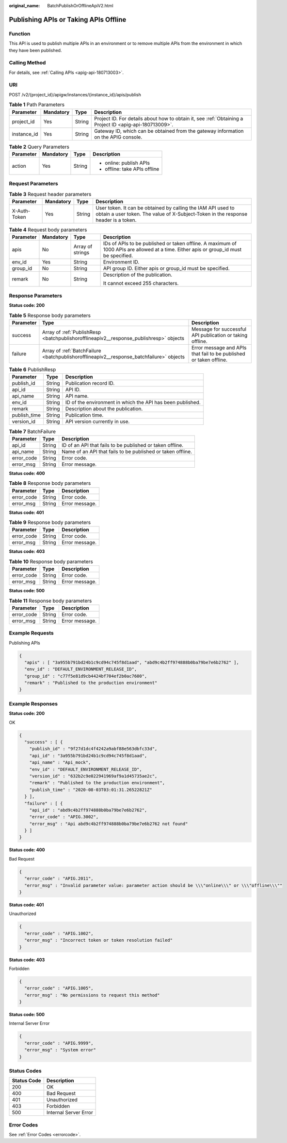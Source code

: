 :original_name: BatchPublishOrOfflineApiV2.html

.. _BatchPublishOrOfflineApiV2:

Publishing APIs or Taking APIs Offline
======================================

Function
--------

This API is used to publish multiple APIs in an environment or to remove multiple APIs from the environment in which they have been published.

Calling Method
--------------

For details, see :ref:`Calling APIs <apig-api-180713003>`.

URI
---

POST /v2/{project_id}/apigw/instances/{instance_id}/apis/publish

.. table:: **Table 1** Path Parameters

   +-------------+-----------+--------+---------------------------------------------------------------------------------------------------------+
   | Parameter   | Mandatory | Type   | Description                                                                                             |
   +=============+===========+========+=========================================================================================================+
   | project_id  | Yes       | String | Project ID. For details about how to obtain it, see :ref:`Obtaining a Project ID <apig-api-180713009>`. |
   +-------------+-----------+--------+---------------------------------------------------------------------------------------------------------+
   | instance_id | Yes       | String | Gateway ID, which can be obtained from the gateway information on the APIG console.                     |
   +-------------+-----------+--------+---------------------------------------------------------------------------------------------------------+

.. table:: **Table 2** Query Parameters

   +-----------------+-----------------+-----------------+-------------------------------+
   | Parameter       | Mandatory       | Type            | Description                   |
   +=================+=================+=================+===============================+
   | action          | Yes             | String          | -  online: publish APIs       |
   |                 |                 |                 |                               |
   |                 |                 |                 | -  offline: take APIs offline |
   +-----------------+-----------------+-----------------+-------------------------------+

Request Parameters
------------------

.. table:: **Table 3** Request header parameters

   +--------------+-----------+--------+----------------------------------------------------------------------------------------------------------------------------------------------------+
   | Parameter    | Mandatory | Type   | Description                                                                                                                                        |
   +==============+===========+========+====================================================================================================================================================+
   | X-Auth-Token | Yes       | String | User token. It can be obtained by calling the IAM API used to obtain a user token. The value of X-Subject-Token in the response header is a token. |
   +--------------+-----------+--------+----------------------------------------------------------------------------------------------------------------------------------------------------+

.. table:: **Table 4** Request body parameters

   +-----------------+-----------------+------------------+----------------------------------------------------------------------------------------------------------------------------------------+
   | Parameter       | Mandatory       | Type             | Description                                                                                                                            |
   +=================+=================+==================+========================================================================================================================================+
   | apis            | No              | Array of strings | IDs of APIs to be published or taken offline. A maximum of 1000 APIs are allowed at a time. Either apis or group_id must be specified. |
   +-----------------+-----------------+------------------+----------------------------------------------------------------------------------------------------------------------------------------+
   | env_id          | Yes             | String           | Environment ID.                                                                                                                        |
   +-----------------+-----------------+------------------+----------------------------------------------------------------------------------------------------------------------------------------+
   | group_id        | No              | String           | API group ID. Either apis or group_id must be specified.                                                                               |
   +-----------------+-----------------+------------------+----------------------------------------------------------------------------------------------------------------------------------------+
   | remark          | No              | String           | Description of the publication.                                                                                                        |
   |                 |                 |                  |                                                                                                                                        |
   |                 |                 |                  | It cannot exceed 255 characters.                                                                                                       |
   +-----------------+-----------------+------------------+----------------------------------------------------------------------------------------------------------------------------------------+

Response Parameters
-------------------

**Status code: 200**

.. table:: **Table 5** Response body parameters

   +-----------+------------------------------------------------------------------------------------------+--------------------------------------------------------------------+
   | Parameter | Type                                                                                     | Description                                                        |
   +===========+==========================================================================================+====================================================================+
   | success   | Array of :ref:`PublishResp <batchpublishorofflineapiv2__response_publishresp>` objects   | Message for successful API publication or taking offline.          |
   +-----------+------------------------------------------------------------------------------------------+--------------------------------------------------------------------+
   | failure   | Array of :ref:`BatchFailure <batchpublishorofflineapiv2__response_batchfailure>` objects | Error message and APIs that fail to be published or taken offline. |
   +-----------+------------------------------------------------------------------------------------------+--------------------------------------------------------------------+

.. _batchpublishorofflineapiv2__response_publishresp:

.. table:: **Table 6** PublishResp

   +--------------+--------+------------------------------------------------------------+
   | Parameter    | Type   | Description                                                |
   +==============+========+============================================================+
   | publish_id   | String | Publication record ID.                                     |
   +--------------+--------+------------------------------------------------------------+
   | api_id       | String | API ID.                                                    |
   +--------------+--------+------------------------------------------------------------+
   | api_name     | String | API name.                                                  |
   +--------------+--------+------------------------------------------------------------+
   | env_id       | String | ID of the environment in which the API has been published. |
   +--------------+--------+------------------------------------------------------------+
   | remark       | String | Description about the publication.                         |
   +--------------+--------+------------------------------------------------------------+
   | publish_time | String | Publication time.                                          |
   +--------------+--------+------------------------------------------------------------+
   | version_id   | String | API version currently in use.                              |
   +--------------+--------+------------------------------------------------------------+

.. _batchpublishorofflineapiv2__response_batchfailure:

.. table:: **Table 7** BatchFailure

   +------------+--------+-------------------------------------------------------------+
   | Parameter  | Type   | Description                                                 |
   +============+========+=============================================================+
   | api_id     | String | ID of an API that fails to be published or taken offline.   |
   +------------+--------+-------------------------------------------------------------+
   | api_name   | String | Name of an API that fails to be published or taken offline. |
   +------------+--------+-------------------------------------------------------------+
   | error_code | String | Error code.                                                 |
   +------------+--------+-------------------------------------------------------------+
   | error_msg  | String | Error message.                                              |
   +------------+--------+-------------------------------------------------------------+

**Status code: 400**

.. table:: **Table 8** Response body parameters

   ========== ====== ==============
   Parameter  Type   Description
   ========== ====== ==============
   error_code String Error code.
   error_msg  String Error message.
   ========== ====== ==============

**Status code: 401**

.. table:: **Table 9** Response body parameters

   ========== ====== ==============
   Parameter  Type   Description
   ========== ====== ==============
   error_code String Error code.
   error_msg  String Error message.
   ========== ====== ==============

**Status code: 403**

.. table:: **Table 10** Response body parameters

   ========== ====== ==============
   Parameter  Type   Description
   ========== ====== ==============
   error_code String Error code.
   error_msg  String Error message.
   ========== ====== ==============

**Status code: 500**

.. table:: **Table 11** Response body parameters

   ========== ====== ==============
   Parameter  Type   Description
   ========== ====== ==============
   error_code String Error code.
   error_msg  String Error message.
   ========== ====== ==============

Example Requests
----------------

Publishing APIs

.. code-block::

   {
     "apis" : [ "3a955b791bd24b1c9cd94c745f8d1aad", "abd9c4b2ff974888b0ba79be7e6b2762" ],
     "env_id" : "DEFAULT_ENVIRONMENT_RELEASE_ID",
     "group_id" : "c77f5e81d9cb4424bf704ef2b0ac7600",
     "remark" : "Published to the production environment"
   }

Example Responses
-----------------

**Status code: 200**

OK

.. code-block::

   {
     "success" : [ {
       "publish_id" : "9f27d1dc4f4242a9abf88e563dbfc33d",
       "api_id" : "3a955b791bd24b1c9cd94c745f8d1aad",
       "api_name" : "Api_mock",
       "env_id" : "DEFAULT_ENVIRONMENT_RELEASE_ID",
       "version_id" : "632b2c9e022941969af9a1d45735ae2c",
       "remark" : "Published to the production environment",
       "publish_time" : "2020-08-03T03:01:31.26522821Z"
     } ],
     "failure" : [ {
       "api_id" : "abd9c4b2ff974888b0ba79be7e6b2762",
       "error_code" : "APIG.3002",
       "error_msg" : "Api abd9c4b2ff974888b0ba79be7e6b2762 not found"
     } ]
   }

**Status code: 400**

Bad Request

.. code-block::

   {
     "error_code" : "APIG.2011",
     "error_msg" : "Invalid parameter value: parameter action should be \\\"online\\\" or \\\"offline\\\""
   }

**Status code: 401**

Unauthorized

.. code-block::

   {
     "error_code" : "APIG.1002",
     "error_msg" : "Incorrect token or token resolution failed"
   }

**Status code: 403**

Forbidden

.. code-block::

   {
     "error_code" : "APIG.1005",
     "error_msg" : "No permissions to request this method"
   }

**Status code: 500**

Internal Server Error

.. code-block::

   {
     "error_code" : "APIG.9999",
     "error_msg" : "System error"
   }

Status Codes
------------

=========== =====================
Status Code Description
=========== =====================
200         OK
400         Bad Request
401         Unauthorized
403         Forbidden
500         Internal Server Error
=========== =====================

Error Codes
-----------

See :ref:`Error Codes <errorcode>`.

